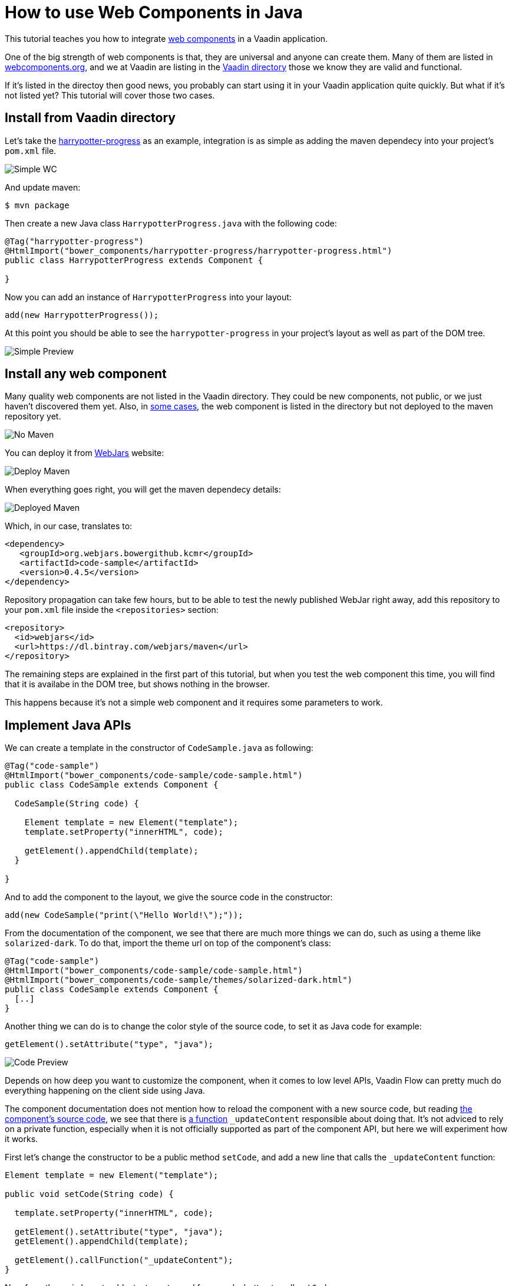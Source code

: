 = How to use Web Components in Java

:type: text
:topic: frontend
:tags: Web Components, Java, Javascript, Vaadin, Vaadin-Flow
:description: Learn how to include and use Web Components in Java
:repo: https://github.com/vaadin-learning-center/using-web-components-in-java
:linkattrs:
:imagesdir: ./images
:related_tutorials: using-web-components

This tutorial teaches you how to integrate https://www.webcomponents.org/introduction[web components] in a Vaadin application.

One of the big strength of web components is that, they are universal and anyone can create them. Many of them are listed in https://www.webcomponents.org/[webcomponents.org], and we at Vaadin are listing in the https://vaadin.com/directory/search?framework=Polymer%202[Vaadin directory] those we know they are valid and functional.

If it's listed in the directoy then good news, you probably can start using it in your Vaadin application quite quickly. But what if it's not listed yet? This tutorial will cover those two cases.

== Install from Vaadin directory

Let's take the https://vaadin.com/directory/component/binhbbbbharrypotter-progress[harrypotter-progress] as an example, integration is as simple as adding the maven dependecy into your project's `pom.xml` file.

image::simple-wc.png[Simple WC]

And update maven:

[source]
----
$ mvn package
----

Then create a new Java class `HarrypotterProgress.java` with the following code:

[source,java]
----
@Tag("harrypotter-progress")
@HtmlImport("bower_components/harrypotter-progress/harrypotter-progress.html")
public class HarrypotterProgress extends Component {

}
----

Now you can add an instance of `HarrypotterProgress` into your layout:

[source,java]
----
add(new HarrypotterProgress());
----

At this point you should be able to see the `harrypotter-progress` in your project's layout as well as part of the DOM tree.

image::simple-preview.png[Simple Preview]

== Install any web component

Many quality web components are not listed in the Vaadin directory. They could be new components, not public, or we just haven't discovered them yet.
Also, in https://vaadin.com/directory/component/kcmrcode-sample[some cases], the web component is listed in the directory but not deployed to the maven repository yet.

image::no-maven.png[No Maven]

You can deploy it from https://www.webjars.org/[WebJars] website:

image::deploy-maven.png[Deploy Maven]

When everything goes right, you will get the maven dependecy details:

image::deployed-maven.png[Deployed Maven]

Which, in our case, translates to:

[source,xml]
----
<dependency>
   <groupId>org.webjars.bowergithub.kcmr</groupId>
   <artifactId>code-sample</artifactId>
   <version>0.4.5</version>
</dependency>
----

Repository propagation can take few hours, but to be able to test the newly published WebJar right away, add this repository to your `pom.xml` file inside the `<repositories>` section:

[source,xml]
----
<repository>
  <id>webjars</id>
  <url>https://dl.bintray.com/webjars/maven</url>
</repository>
----

The remaining steps are explained in the first part of this tutorial, but when you test the web component this time, you will find that it is availabe in the DOM tree, but shows nothing in the browser.

This happens because it's not a simple web component and it requires some parameters to work.

== Implement Java APIs

We can create a template in the constructor of `CodeSample.java` as following:

[source,java]
----
@Tag("code-sample")
@HtmlImport("bower_components/code-sample/code-sample.html")
public class CodeSample extends Component {

  CodeSample(String code) {

    Element template = new Element("template");
    template.setProperty("innerHTML", code);

    getElement().appendChild(template);
  }
  
}
----

And to add the component to the layout, we give the source code in the constructor:

[source,java]
----
add(new CodeSample("print(\"Hello World!\");"));
----

From the documentation of the component, we see that there are much more things we can do, such as using a theme like `solarized-dark`. To do that, import the theme url on top of the component's class:

[source,java]
----
@Tag("code-sample")
@HtmlImport("bower_components/code-sample/code-sample.html")
@HtmlImport("bower_components/code-sample/themes/solarized-dark.html")
public class CodeSample extends Component {
  [..]  
}
----

Another thing we can do is to change the color style of the source code, to set it as Java code for example:

[source,java]
----
getElement().setAttribute("type", "java");
----

image::code-preview.png[Code Preview]

Depends on how deep you want to customize the component, when it comes to low level APIs, Vaadin Flow can pretty much do everything happening on the client side using Java.

The component documentation does not mention how to reload the component with a new source code, but reading https://github.com/kcmr/code-sample/blob/v0.4.5/code-sample.html[the component's source code], we see that there is https://github.com/kcmr/code-sample/blob/v0.4.5/code-sample.html#L131[a function] `_updateContent` responsible about doing that. It's not adviced to rely on a private function, especially when it is not officially supported as part of the component API, but here we will experiment how it works.

First let's change the constructor to be a public method `setCode`, and add a new line that calls the `_updateContent` function:

[source,java]
----
Element template = new Element("template");

public void setCode(String code) {

  template.setProperty("innerHTML", code);

  getElement().setAttribute("type", "java");
  getElement().appendChild(template);

  getElement().callFunction("_updateContent");
}
----

Now from the main layout, add a textarea to read from, and a button to call `setCode`:

[source,java]
----
CodeSample cs = new CodeSample();
TextArea ta = new TextArea();
Button b = new Button("Display!", e -> cs.setCode(ta.getValue()));

add(new HorizontalLayout(ta, b), cs);
----

image::final-app.png[Final App]

Those are the basics to get you in full speed when it comes to integratring a web component into your Java application. Keep https://vaadin.com/docs/v12/flow/web-components/integrating-a-web-component.html[the official documentations] handy for additional resources, and https://vaadin.com/docs/v12/flow/element-api/tutorial-properties-attributes.html[Manipulating DOM with Element API] to learn more about other available Java APIs.